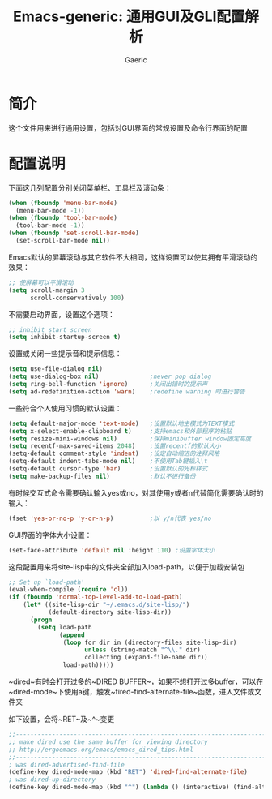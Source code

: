 #+title: Emacs-generic: 通用GUI及GLI配置解析
#+startup: content
#+author: Gaeric
#+HTML_HEAD: <link href="./worg.css" rel="stylesheet" type="text/css">
#+HTML_HEAD: <link href="/static/css/worg.css" rel="stylesheet" type="text/css">
#+OPTIONS: ^:{}
* 简介
  这个文件用来进行通用设置，包括对GUI界面的常规设置及命令行界面的配置
* 配置说明
  下面这几列配置分别关闭菜单栏、工具栏及滚动条：
  #+begin_src emacs-lisp
    (when (fboundp 'menu-bar-mode)
      (menu-bar-mode -1))
    (when (fboundp 'tool-bar-mode)
      (tool-bar-mode -1))
    (when (fboundp 'set-scroll-bar-mode)
      (set-scroll-bar-mode nil))
  #+end_src
  
  Emacs默认的屏幕滚动与其它软件不大相同，这样设置可以使其拥有平滑滚动的效果：
  #+begin_src emacs-lisp
    ;; 使屏幕可以平滑滚动
    (setq scroll-margin 3
          scroll-conservatively 100)
  #+end_src

  不需要启动界面，设置这个选项：
  #+begin_src emacs-lisp
    ;; inhibit start screen
    (setq inhibit-startup-screen t)
  #+end_src

  设置或关闭一些提示音和提示信息：
  #+begin_src emacs-lisp
    (setq use-file-dialog nil)
    (setq use-dialog-box nil)              ;never pop dialog
    (setq ring-bell-function 'ignore)      ;关闭出错时的提示声
    (setq ad-redefinition-action 'warn)    ;redefine warning 时进行警告
  #+end_src
  
  一些符合个人使用习惯的默认设置：
  #+begin_src emacs-lisp
    (setq default-major-mode 'text-mode)   ;设置默认地主模式为TEXT模式
    (setq x-select-enable-clipboard t)     ;支持emacs和外部程序的粘贴
    (setq resize-mini-windows nil)         ;保持minibuffer window固定高度
    (setq recentf-max-saved-items 2048)    ;设置recentf的默认大小
    (setq-default comment-style 'indent)   ;设定自动缩进的注释风格
    (setq-default indent-tabs-mode nil)    ;不使用Tab键插入\t
    (setq-default cursor-type 'bar)        ;设置默认的光标样式
    (setq make-backup-files nil)           ;默认不进行备份
  #+end_src


  有时候交互式命令需要确认输入yes或no，对其使用y或者n代替简化需要确认时的输入：
  #+begin_src emacs-lisp
    (fset 'yes-or-no-p 'y-or-n-p)          ;以 y/n代表 yes/no
  #+end_src
  
  GUI界面的字体大小设置：
  #+begin_src emacs-lisp
    (set-face-attribute 'default nil :height 110) ;设置字体大小
  #+end_src

  这段配置用来将site-lisp中的文件夹全部加入load-path，以便于加载安装包
  #+begin_src emacs-lisp
    ;; Set up `load-path'
    (eval-when-compile (require 'cl))
    (if (fboundp 'normal-top-level-add-to-load-path)
        (let* ((site-lisp-dir "~/.emacs.d/site-lisp/")
               (default-directory site-lisp-dir))
          (progn
            (setq load-path
                  (append
                   (loop for dir in (directory-files site-lisp-dir)
                         unless (string-match "^\\." dir)
                         collecting (expand-file-name dir))
                   load-path)))))
  #+end_src

  ~dired~有时会打开过多的~DIRED BUFFER~，如果不想打开过多buffer，可以在~dired-mode~下使用a键，触发~fired-find-alternate-file~函数，进入文件或文件夹

  如下设置，会将~RET~及~^~变更
  #+begin_src emacs-lisp
    ;;----------------------------------------------------------------------------
    ;; make dired use the same buffer for viewing directory
    ;; http://ergoemacs.org/emacs/emacs_dired_tips.html
    ;;----------------------------------------------------------------------------
    ; was dired-advertised-find-file
    (define-key dired-mode-map (kbd "RET") 'dired-find-alternate-file)
    ; was dired-up-directory
    (define-key dired-mode-map (kbd "^") (lambda () (interactive) (find-alternate-file "..")))  
  #+end_src
